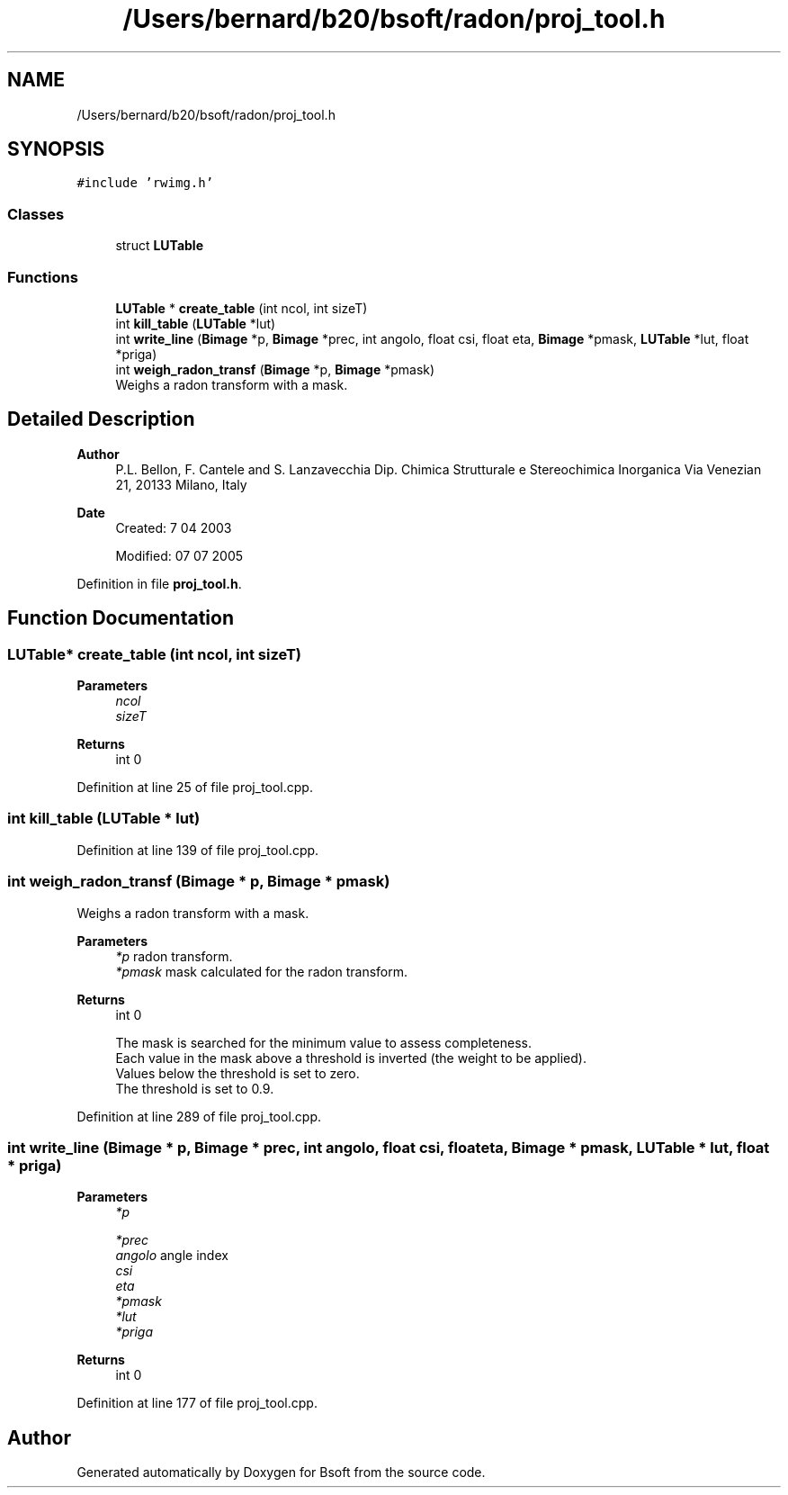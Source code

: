 .TH "/Users/bernard/b20/bsoft/radon/proj_tool.h" 3 "Wed Sep 1 2021" "Version 2.1.0" "Bsoft" \" -*- nroff -*-
.ad l
.nh
.SH NAME
/Users/bernard/b20/bsoft/radon/proj_tool.h
.SH SYNOPSIS
.br
.PP
\fC#include 'rwimg\&.h'\fP
.br

.SS "Classes"

.in +1c
.ti -1c
.RI "struct \fBLUTable\fP"
.br
.in -1c
.SS "Functions"

.in +1c
.ti -1c
.RI "\fBLUTable\fP * \fBcreate_table\fP (int ncol, int sizeT)"
.br
.ti -1c
.RI "int \fBkill_table\fP (\fBLUTable\fP *lut)"
.br
.ti -1c
.RI "int \fBwrite_line\fP (\fBBimage\fP *p, \fBBimage\fP *prec, int angolo, float csi, float eta, \fBBimage\fP *pmask, \fBLUTable\fP *lut, float *priga)"
.br
.ti -1c
.RI "int \fBweigh_radon_transf\fP (\fBBimage\fP *p, \fBBimage\fP *pmask)"
.br
.RI "Weighs a radon transform with a mask\&. "
.in -1c
.SH "Detailed Description"
.PP 

.PP
\fBAuthor\fP
.RS 4
P\&.L\&. Bellon, F\&. Cantele and S\&. Lanzavecchia Dip\&. Chimica Strutturale e Stereochimica Inorganica Via Venezian 21, 20133 Milano, Italy
.RE
.PP
\fBDate\fP
.RS 4
Created: 7 04 2003 
.PP
Modified: 07 07 2005 
.RE
.PP

.PP
Definition in file \fBproj_tool\&.h\fP\&.
.SH "Function Documentation"
.PP 
.SS "\fBLUTable\fP* create_table (int ncol, int sizeT)"

.PP
\fBParameters\fP
.RS 4
\fIncol\fP 
.br
\fIsizeT\fP 
.RE
.PP
\fBReturns\fP
.RS 4
int 0 
.RE
.PP

.PP
Definition at line 25 of file proj_tool\&.cpp\&.
.SS "int kill_table (\fBLUTable\fP * lut)"

.PP
Definition at line 139 of file proj_tool\&.cpp\&.
.SS "int weigh_radon_transf (\fBBimage\fP * p, \fBBimage\fP * pmask)"

.PP
Weighs a radon transform with a mask\&. 
.PP
\fBParameters\fP
.RS 4
\fI*p\fP radon transform\&. 
.br
\fI*pmask\fP mask calculated for the radon transform\&. 
.RE
.PP
\fBReturns\fP
.RS 4
int 0 
.PP
.nf
The mask is searched for the minimum value to assess completeness.
Each value in the mask above a threshold is inverted (the weight to be applied).
Values below the threshold is set to zero.
The threshold is set to 0.9.

.fi
.PP
 
.RE
.PP

.PP
Definition at line 289 of file proj_tool\&.cpp\&.
.SS "int write_line (\fBBimage\fP * p, \fBBimage\fP * prec, int angolo, float csi, float eta, \fBBimage\fP * pmask, \fBLUTable\fP * lut, float * priga)"

.PP
\fBParameters\fP
.RS 4
\fI*p\fP 
.br
 
.br
\fI*prec\fP 
.br
\fIangolo\fP angle index 
.br
\fIcsi\fP 
.br
\fIeta\fP 
.br
\fI*pmask\fP 
.br
\fI*lut\fP 
.br
\fI*priga\fP 
.RE
.PP
\fBReturns\fP
.RS 4
int 0 
.RE
.PP

.PP
Definition at line 177 of file proj_tool\&.cpp\&.
.SH "Author"
.PP 
Generated automatically by Doxygen for Bsoft from the source code\&.
